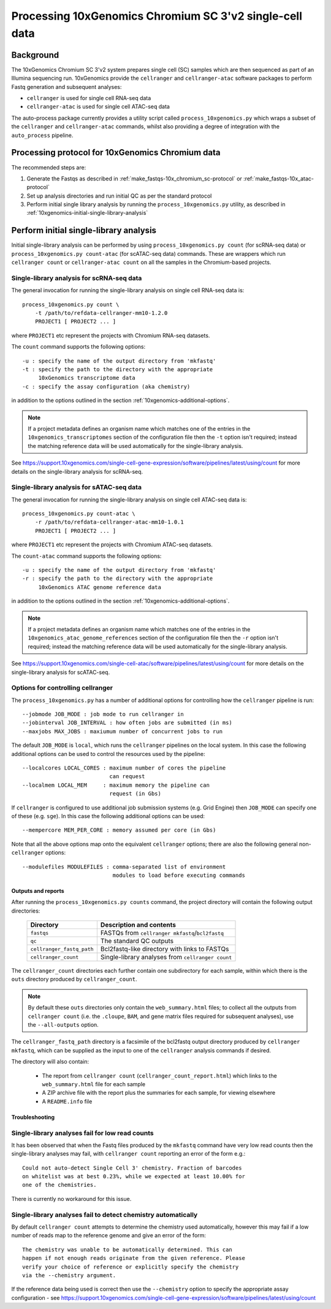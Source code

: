 Processing 10xGenomics Chromium SC 3'v2 single-cell data
========================================================

Background
----------

The 10xGenomics Chromium SC 3'v2 system prepares single cell (SC) samples
which are then sequenced as part of an Illumina sequencing run. 10xGenomics
provide the ``cellranger`` and ``cellranger-atac`` software packages to
perform Fastq generation and subsequent analyses:

* ``cellranger`` is used for single cell RNA-seq data
* ``cellranger-atac`` is used for single cell ATAC-seq data

The auto-process package currently provides a utility script called
``process_10xgenomics.py`` which wraps a subset of the ``cellranger``
and ``cellranger-atac`` commands, whilst also providing a degree of
integration with the ``auto_process`` pipeline.

Processing protocol for 10xGenomics Chromium data
-------------------------------------------------

The recommended steps are:

1. Generate the Fastqs as described in
   :ref:`make_fastqs-10x_chromium_sc-protocol` or
   :ref:`make_fastqs-10x_atac-protocol`
2. Set up analysis directories and run initial QC as per the standard
   protocol
3. Perform initial single library analysis by running the
   ``process_10xgenomics.py`` utility, as described in
   :ref:`10xgenomics-initial-single-library-analysis`

.. _10xgenomics-initial-single-library-analysis:

Perform initial single-library analysis
---------------------------------------

Initial single-library analysis can be performed by using
``process_10xgenomics.py count`` (for scRNA-seq data) or
``process_10xgenomics.py count-atac`` (for scATAC-seq data) commands.
These are wrappers which run ``cellranger count`` or
``cellranger-atac count`` on all the samples in the Chromium-based
projects.

.. _10xgenomics-count-options:

Single-library analysis for scRNA-seq data
~~~~~~~~~~~~~~~~~~~~~~~~~~~~~~~~~~~~~~~~~~

The general invocation for running the single-library analysis on
single cell RNA-seq data is:

::

       process_10xgenomics.py count \
           -t /path/to/refdata-cellranger-mm10-1.2.0
	   PROJECT1 [ PROJECT2 ... ]

where ``PROJECT1`` etc represent the projects with Chromium
RNA-seq datasets.

The ``count`` command supports the following options::

    -u : specify the name of the output directory from 'mkfastq'
    -t : specify the path to the directory with the appropriate
         10xGenomics transcriptome data
    -c : specify the assay configuration (aka chemistry)

in addition to the options outlined in the section
:ref:`10xgenomics-additional-options`.

.. note::

   If a project metadata defines an organism name which matches one
   of the entries in the ``10xgenomics_transcriptomes`` section of
   the configuration file then the ``-t`` option isn't required;
   instead the matching reference data will be used automatically
   for the single-library analysis.

See https://support.10xgenomics.com/single-cell-gene-expression/software/pipelines/latest/using/count
for more details on the single-library analysis for scRNA-seq.

.. _10xgenomics-count-atac-options:

Single-library analysis for sATAC-seq data
~~~~~~~~~~~~~~~~~~~~~~~~~~~~~~~~~~~~~~~~~~

The general invocation for running the single-library analysis on
single cell ATAC-seq data is:

::

       process_10xgenomics.py count-atac \
           -r /path/to/refdata-cellranger-atac-mm10-1.0.1
	   PROJECT1 [ PROJECT2 ... ]

where ``PROJECT1`` etc represent the projects with Chromium
ATAC-seq datasets.

The ``count-atac`` command supports the following options::

    -u : specify the name of the output directory from 'mkfastq'
    -r : specify the path to the directory with the appropriate
         10xGenomics ATAC genome reference data

in addition to the options outlined in the section
:ref:`10xgenomics-additional-options`.

.. note::

   If a project metadata defines an organism name which matches one
   of the entries in the ``10xgenomics_atac_genome_references``
   section of the configuration file then the ``-r`` option isn't
   required; instead the matching reference data will be used
   automatically for the single-library analysis.

See https://support.10xgenomics.com/single-cell-atac/software/pipelines/latest/using/count
for more details on the single-library analysis for scATAC-seq.

.. _10xgenomics-additional-options:

Options for controlling cellranger
~~~~~~~~~~~~~~~~~~~~~~~~~~~~~~~~~~

The ``process_10xgenomics.py`` has a number of additional options for
controlling how the ``cellranger`` pipeline is run::

    --jobmode JOB_MODE : job mode to run cellranger in
    --jobinterval JOB_INTERVAL : how often jobs are submitted (in ms)
    --maxjobs MAX_JOBS : maxiumum number of concurrent jobs to run

The default ``JOB_MODE`` is ``local``, which runs the ``cellranger``
pipelines on the local system. In this case the following additional
options can be used to control the resources used by the pipeline::

    --localcores LOCAL_CORES : maximum number of cores the pipeline
                               can request
    --localmem LOCAL_MEM     : maximum memory the pipeline can
                               request (in Gbs)

If ``cellranger`` is configured to use additional job submission
systems (e.g. Grid Engine) then ``JOB_MODE`` can specify one of these
(e.g. ``sge``). In this case the following additional options can
be used::

    --mempercore MEM_PER_CORE : memory assumed per core (in Gbs)

Note that all the above options  map onto the equivalent ``cellranger``
options; there are also the following general non-``cellranger`` options::

   --modulefiles MODULEFILES : comma-separated list of environment
                               modules to load before executing commands

.. _10xgenomics-outputs:

Outputs and reports
*******************

After running the ``process_10xgenomics.py counts`` command, the project
directory will contain the following output directories:

 ========================== =================================================
 **Directory**              **Description and contents**
 -------------------------- -------------------------------------------------
 ``fastqs``                 FASTQs from ``cellranger mkfastq``/``bcl2fastq``
 ``qc``                     The standard QC outputs
 ``cellranger_fastq_path``  Bcl2fastq-like directory with links to FASTQs
 ``cellranger_count``       Single-library analyses from ``cellranger count``
 ========================== =================================================

The ``cellranger_count`` directories each further contain one
subdirectory for each sample, within which there is the ``outs``
directory produced by ``cellranger_count``.

.. note::

   By default these ``outs`` directories only contain the
   ``web_summary.html`` files; to collect all the outputs from
   ``cellranger count`` (i.e. the ``.cloupe``, ``BAM``, and gene
   matrix files required for subsequent analyses), use the
   ``--all-outputs`` option.

The ``cellranger_fastq_path`` directory is a facsimile of the bcl2fastq
output directory produced by ``cellranger mkfastq``, which can be supplied
as the input to one of the ``cellranger`` analysis commands if desired.

The directory will also contain:

 * The report from ``cellranger count`` (``cellranger_count_report.html``)
   which links to the ``web_summary.html`` file for each sample
 * A ZIP archive file with the report plus the summaries for each sample,
   for viewing elsewhere
 * A ``README.info`` file

Troubleshooting
***************

Single-library analyses fail for low read counts
~~~~~~~~~~~~~~~~~~~~~~~~~~~~~~~~~~~~~~~~~~~~~~~~

It has been observed that when the Fastq files produced by the ``mkfastq``
command have very low read counts then the single-library analyses may
fail, with ``cellranger count`` reporting an error of the form e.g.::

    Could not auto-detect Single Cell 3' chemistry. Fraction of barcodes
    on whitelist was at best 0.23%, while we expected at least 10.00% for
    one of the chemistries.

There is currently no workaround for this issue.

Single-library analyses fail to detect chemistry automatically
~~~~~~~~~~~~~~~~~~~~~~~~~~~~~~~~~~~~~~~~~~~~~~~~~~~~~~~~~~~~~~

By default ``cellranger count`` attempts to determine the chemistry used
automatically, however this may fail if a low number of reads map to the
reference genome and give an error of the form::

    The chemistry was unable to be automatically determined. This can
    happen if not enough reads originate from the given reference. Please
    verify your choice of reference or explicitly specify the chemistry
    via the --chemistry argument.

If the reference data being used is correct then use the ``--chemistry``
option to specify the appropriate assay configuration - see
https://support.10xgenomics.com/single-cell-gene-expression/software/pipelines/latest/using/count

